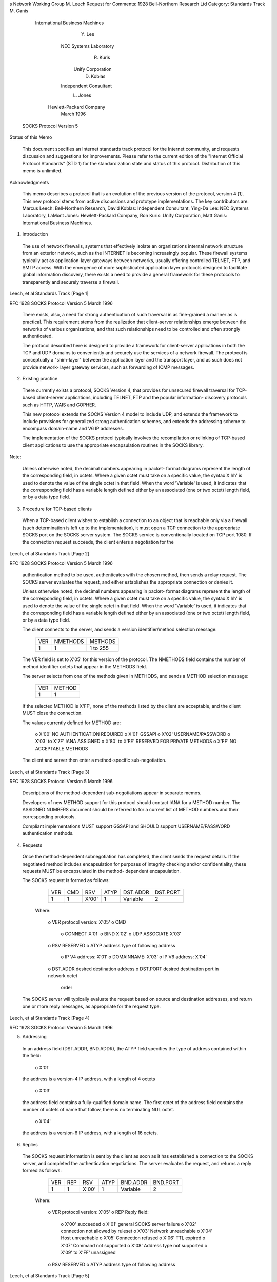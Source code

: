 
s
Network Working Group                                           M. Leech
Request for Comments: 1928                    Bell-Northern Research Ltd
Category: Standards Track                                       M. Ganis
                                         International Business Machines
                                                                  Y. Lee
                                                  NEC Systems Laboratory
                                                                R. Kuris
                                                       Unify Corporation
                                                               D. Koblas
                                                  Independent Consultant
                                                                L. Jones
                                                 Hewlett-Packard Company
                                                              March 1996


                        SOCKS Protocol Version 5

Status of this Memo

   This document specifies an Internet standards track protocol for the
   Internet community, and requests discussion and suggestions for
   improvements.  Please refer to the current edition of the "Internet
   Official Protocol Standards" (STD 1) for the standardization state
   and status of this protocol.  Distribution of this memo is unlimited.

Acknowledgments

   This memo describes a protocol that is an evolution of the previous
   version of the protocol, version 4 [1]. This new protocol stems from
   active discussions and prototype implementations.  The key
   contributors are: Marcus Leech: Bell-Northern Research, David Koblas:
   Independent Consultant, Ying-Da Lee: NEC Systems Laboratory, LaMont
   Jones: Hewlett-Packard Company, Ron Kuris: Unify Corporation, Matt
   Ganis: International Business Machines.

1.  Introduction

   The use of network firewalls, systems that effectively isolate an
   organizations internal network structure from an exterior network,
   such as the INTERNET is becoming increasingly popular.  These
   firewall systems typically act as application-layer gateways between
   networks, usually offering controlled TELNET, FTP, and SMTP access.
   With the emergence of more sophisticated application layer protocols
   designed to facilitate global information discovery, there exists a
   need to provide a general framework for these protocols to
   transparently and securely traverse a firewall.





Leech, et al                Standards Track                     [Page 1]

RFC 1928                SOCKS Protocol Version 5              March 1996


   There exists, also, a need for strong authentication of such
   traversal in as fine-grained a manner as is practical. This
   requirement stems from the realization that client-server
   relationships emerge between the networks of various organizations,
   and that such relationships need to be controlled and often strongly
   authenticated.

   The protocol described here is designed to provide a framework for
   client-server applications in both the TCP and UDP domains to
   conveniently and securely use the services of a network firewall.
   The protocol is conceptually a "shim-layer" between the application
   layer and the transport layer, and as such does not provide network-
   layer gateway services, such as forwarding of ICMP messages.

2.  Existing practice

   There currently exists a protocol, SOCKS Version 4, that provides for
   unsecured firewall traversal for TCP-based client-server
   applications, including TELNET, FTP and the popular information-
   discovery protocols such as HTTP, WAIS and GOPHER.

   This new protocol extends the SOCKS Version 4 model to include UDP,
   and extends the framework to include provisions for generalized
   strong authentication schemes, and extends the addressing scheme to
   encompass domain-name and V6 IP addresses.

   The implementation of the SOCKS protocol typically involves the
   recompilation or relinking of TCP-based client applications to use
   the appropriate encapsulation routines in the SOCKS library.

Note:

   Unless otherwise noted, the decimal numbers appearing in packet-
   format diagrams represent the length of the corresponding field, in
   octets.  Where a given octet must take on a specific value, the
   syntax X'hh' is used to denote the value of the single octet in that
   field. When the word 'Variable' is used, it indicates that the
   corresponding field has a variable length defined either by an
   associated (one or two octet) length field, or by a data type field.

3.  Procedure for TCP-based clients

   When a TCP-based client wishes to establish a connection to an object
   that is reachable only via a firewall (such determination is left up
   to the implementation), it must open a TCP connection to the
   appropriate SOCKS port on the SOCKS server system.  The SOCKS service
   is conventionally located on TCP port 1080.  If the connection
   request succeeds, the client enters a negotiation for the



Leech, et al                Standards Track                     [Page 2]

RFC 1928                SOCKS Protocol Version 5              March 1996


   authentication method to be used, authenticates with the chosen
   method, then sends a relay request.  The SOCKS server evaluates the
   request, and either establishes the appropriate connection or denies
   it.

   Unless otherwise noted, the decimal numbers appearing in packet-
   format diagrams represent the length of the corresponding field, in
   octets.  Where a given octet must take on a specific value, the
   syntax X'hh' is used to denote the value of the single octet in that
   field. When the word 'Variable' is used, it indicates that the
   corresponding field has a variable length defined either by an
   associated (one or two octet) length field, or by a data type field.

   The client connects to the server, and sends a version
   identifier/method selection message:

                   +----+----------+----------+
                   |VER | NMETHODS | METHODS  |
                   +----+----------+----------+
                   | 1  |    1     | 1 to 255 |
                   +----+----------+----------+

   The VER field is set to X'05' for this version of the protocol.  The
   NMETHODS field contains the number of method identifier octets that
   appear in the METHODS field.

   The server selects from one of the methods given in METHODS, and
   sends a METHOD selection message:

                         +----+--------+
                         |VER | METHOD |
                         +----+--------+
                         | 1  |   1    |
                         +----+--------+

   If the selected METHOD is X'FF', none of the methods listed by the
   client are acceptable, and the client MUST close the connection.

   The values currently defined for METHOD are:

          o  X'00' NO AUTHENTICATION REQUIRED
          o  X'01' GSSAPI
          o  X'02' USERNAME/PASSWORD
          o  X'03' to X'7F' IANA ASSIGNED
          o  X'80' to X'FE' RESERVED FOR PRIVATE METHODS
          o  X'FF' NO ACCEPTABLE METHODS

   The client and server then enter a method-specific sub-negotiation.



Leech, et al                Standards Track                     [Page 3]

RFC 1928                SOCKS Protocol Version 5              March 1996


   Descriptions of the method-dependent sub-negotiations appear in
   separate memos.

   Developers of new METHOD support for this protocol should contact
   IANA for a METHOD number.  The ASSIGNED NUMBERS document should be
   referred to for a current list of METHOD numbers and their
   corresponding protocols.

   Compliant implementations MUST support GSSAPI and SHOULD support
   USERNAME/PASSWORD authentication methods.

4.  Requests

   Once the method-dependent subnegotiation has completed, the client
   sends the request details.  If the negotiated method includes
   encapsulation for purposes of integrity checking and/or
   confidentiality, these requests MUST be encapsulated in the method-
   dependent encapsulation.

   The SOCKS request is formed as follows:

        +----+-----+-------+------+----------+----------+
        |VER | CMD |  RSV  | ATYP | DST.ADDR | DST.PORT |
        +----+-----+-------+------+----------+----------+
        | 1  |  1  | X'00' |  1   | Variable |    2     |
        +----+-----+-------+------+----------+----------+

     Where:

          o  VER    protocol version: X'05'
          o  CMD
             o  CONNECT X'01'
             o  BIND X'02'
             o  UDP ASSOCIATE X'03'
          o  RSV    RESERVED
          o  ATYP   address type of following address
             o  IP V4 address: X'01'
             o  DOMAINNAME: X'03'
             o  IP V6 address: X'04'
          o  DST.ADDR       desired destination address
          o  DST.PORT desired destination port in network octet
             order

   The SOCKS server will typically evaluate the request based on source
   and destination addresses, and return one or more reply messages, as
   appropriate for the request type.





Leech, et al                Standards Track                     [Page 4]

RFC 1928                SOCKS Protocol Version 5              March 1996


5.  Addressing

   In an address field (DST.ADDR, BND.ADDR), the ATYP field specifies
   the type of address contained within the field:

          o  X'01'

   the address is a version-4 IP address, with a length of 4 octets

          o  X'03'

   the address field contains a fully-qualified domain name.  The first
   octet of the address field contains the number of octets of name that
   follow, there is no terminating NUL octet.

          o  X'04'

   the address is a version-6 IP address, with a length of 16 octets.

6.  Replies

   The SOCKS request information is sent by the client as soon as it has
   established a connection to the SOCKS server, and completed the
   authentication negotiations.  The server evaluates the request, and
   returns a reply formed as follows:

        +----+-----+-------+------+----------+----------+
        |VER | REP |  RSV  | ATYP | BND.ADDR | BND.PORT |
        +----+-----+-------+------+----------+----------+
        | 1  |  1  | X'00' |  1   | Variable |    2     |
        +----+-----+-------+------+----------+----------+

     Where:

          o  VER    protocol version: X'05'
          o  REP    Reply field:
             o  X'00' succeeded
             o  X'01' general SOCKS server failure
             o  X'02' connection not allowed by ruleset
             o  X'03' Network unreachable
             o  X'04' Host unreachable
             o  X'05' Connection refused
             o  X'06' TTL expired
             o  X'07' Command not supported
             o  X'08' Address type not supported
             o  X'09' to X'FF' unassigned
          o  RSV    RESERVED
          o  ATYP   address type of following address



Leech, et al                Standards Track                     [Page 5]

RFC 1928                SOCKS Protocol Version 5              March 1996


             o  IP V4 address: X'01'
             o  DOMAINNAME: X'03'
             o  IP V6 address: X'04'
          o  BND.ADDR       server bound address
          o  BND.PORT       server bound port in network octet order

   Fields marked RESERVED (RSV) must be set to X'00'.

   If the chosen method includes encapsulation for purposes of
   authentication, integrity and/or confidentiality, the replies are
   encapsulated in the method-dependent encapsulation.

CONNECT

   In the reply to a CONNECT, BND.PORT contains the port number that the
   server assigned to connect to the target host, while BND.ADDR
   contains the associated IP address.  The supplied BND.ADDR is often
   different from the IP address that the client uses to reach the SOCKS
   server, since such servers are often multi-homed.  It is expected
   that the SOCKS server will use DST.ADDR and DST.PORT, and the
   client-side source address and port in evaluating the CONNECT
   request.

BIND

   The BIND request is used in protocols which require the client to
   accept connections from the server.  FTP is a well-known example,
   which uses the primary client-to-server connection for commands and
   status reports, but may use a server-to-client connection for
   transferring data on demand (e.g. LS, GET, PUT).

   It is expected that the client side of an application protocol will
   use the BIND request only to establish secondary connections after a
   primary connection is established using CONNECT.  In is expected that
   a SOCKS server will use DST.ADDR and DST.PORT in evaluating the BIND
   request.

   Two replies are sent from the SOCKS server to the client during a
   BIND operation.  The first is sent after the server creates and binds
   a new socket.  The BND.PORT field contains the port number that the
   SOCKS server assigned to listen for an incoming connection.  The
   BND.ADDR field contains the associated IP address.  The client will
   typically use these pieces of information to notify (via the primary
   or control connection) the application server of the rendezvous
   address.  The second reply occurs only after the anticipated incoming
   connection succeeds or fails.





Leech, et al                Standards Track                     [Page 6]

RFC 1928                SOCKS Protocol Version 5              March 1996


   In the second reply, the BND.PORT and BND.ADDR fields contain the
   address and port number of the connecting host.

UDP ASSOCIATE

   The UDP ASSOCIATE request is used to establish an association within
   the UDP relay process to handle UDP datagrams.  The DST.ADDR and
   DST.PORT fields contain the address and port that the client expects
   to use to send UDP datagrams on for the association.  The server MAY
   use this information to limit access to the association.  If the
   client is not in possesion of the information at the time of the UDP
   ASSOCIATE, the client MUST use a port number and address of all
   zeros.

   A UDP association terminates when the TCP connection that the UDP
   ASSOCIATE request arrived on terminates.

   In the reply to a UDP ASSOCIATE request, the BND.PORT and BND.ADDR
   fields indicate the port number/address where the client MUST send
   UDP request messages to be relayed.

Reply Processing

   When a reply (REP value other than X'00') indicates a failure, the
   SOCKS server MUST terminate the TCP connection shortly after sending
   the reply.  This must be no more than 10 seconds after detecting the
   condition that caused a failure.

   If the reply code (REP value of X'00') indicates a success, and the
   request was either a BIND or a CONNECT, the client may now start
   passing data.  If the selected authentication method supports
   encapsulation for the purposes of integrity, authentication and/or
   confidentiality, the data are encapsulated using the method-dependent
   encapsulation.  Similarly, when data arrives at the SOCKS server for
   the client, the server MUST encapsulate the data as appropriate for
   the authentication method in use.

7.  Procedure for UDP-based clients

   A UDP-based client MUST send its datagrams to the UDP relay server at
   the UDP port indicated by BND.PORT in the reply to the UDP ASSOCIATE
   request.  If the selected authentication method provides
   encapsulation for the purposes of authenticity, integrity, and/or
   confidentiality, the datagram MUST be encapsulated using the
   appropriate encapsulation.  Each UDP datagram carries a UDP request
   header with it:





Leech, et al                Standards Track                     [Page 7]

RFC 1928                SOCKS Protocol Version 5              March 1996


      +----+------+------+----------+----------+----------+
      |RSV | FRAG | ATYP | DST.ADDR | DST.PORT |   DATA   |
      +----+------+------+----------+----------+----------+
      | 2  |  1   |  1   | Variable |    2     | Variable |
      +----+------+------+----------+----------+----------+

     The fields in the UDP request header are:

          o  RSV  Reserved X'0000'
          o  FRAG    Current fragment number
          o  ATYP    address type of following addresses:
             o  IP V4 address: X'01'
             o  DOMAINNAME: X'03'
             o  IP V6 address: X'04'
          o  DST.ADDR       desired destination address
          o  DST.PORT       desired destination port
          o  DATA     user data

   When a UDP relay server decides to relay a UDP datagram, it does so
   silently, without any notification to the requesting client.
   Similarly, it will drop datagrams it cannot or will not relay.  When
   a UDP relay server receives a reply datagram from a remote host, it
   MUST encapsulate that datagram using the above UDP request header,
   and any authentication-method-dependent encapsulation.

   The UDP relay server MUST acquire from the SOCKS server the expected
   IP address of the client that will send datagrams to the BND.PORT
   given in the reply to UDP ASSOCIATE.  It MUST drop any datagrams
   arriving from any source IP address other than the one recorded for
   the particular association.

   The FRAG field indicates whether or not this datagram is one of a
   number of fragments.  If implemented, the high-order bit indicates
   end-of-fragment sequence, while a value of X'00' indicates that this
   datagram is standalone.  Values between 1 and 127 indicate the
   fragment position within a fragment sequence.  Each receiver will
   have a REASSEMBLY QUEUE and a REASSEMBLY TIMER associated with these
   fragments.  The reassembly queue must be reinitialized and the
   associated fragments abandoned whenever the REASSEMBLY TIMER expires,
   or a new datagram arrives carrying a FRAG field whose value is less
   than the highest FRAG value processed for this fragment sequence.
   The reassembly timer MUST be no less than 5 seconds.  It is
   recommended that fragmentation be avoided by applications wherever
   possible.

   Implementation of fragmentation is optional; an implementation that
   does not support fragmentation MUST drop any datagram whose FRAG
   field is other than X'00'.



Leech, et al                Standards Track                     [Page 8]

RFC 1928                SOCKS Protocol Version 5              March 1996


   The programming interface for a SOCKS-aware UDP MUST report an
   available buffer space for UDP datagrams that is smaller than the
   actual space provided by the operating system:

          o  if ATYP is X'01' - 10+method_dependent octets smaller
          o  if ATYP is X'03' - 262+method_dependent octets smaller
          o  if ATYP is X'04' - 20+method_dependent octets smaller

8.  Security Considerations

   This document describes a protocol for the application-layer
   traversal of IP network firewalls.  The security of such traversal is
   highly dependent on the particular authentication and encapsulation
   methods provided in a particular implementation, and selected during
   negotiation between SOCKS client and SOCKS server.

   Careful consideration should be given by the administrator to the
   selection of authentication methods.

9.  References

   [1] Koblas, D., "SOCKS", Proceedings: 1992 Usenix Security Symposium.

Author's Address

       Marcus Leech
       Bell-Northern Research Ltd
       P.O. Box 3511, Stn. C,
       Ottawa, ON
       CANADA K1Y 4H7

       Phone: (613) 763-9145
       EMail: mleech@bnr.ca





Leech, et al                Standards Track                     [Page 9]
